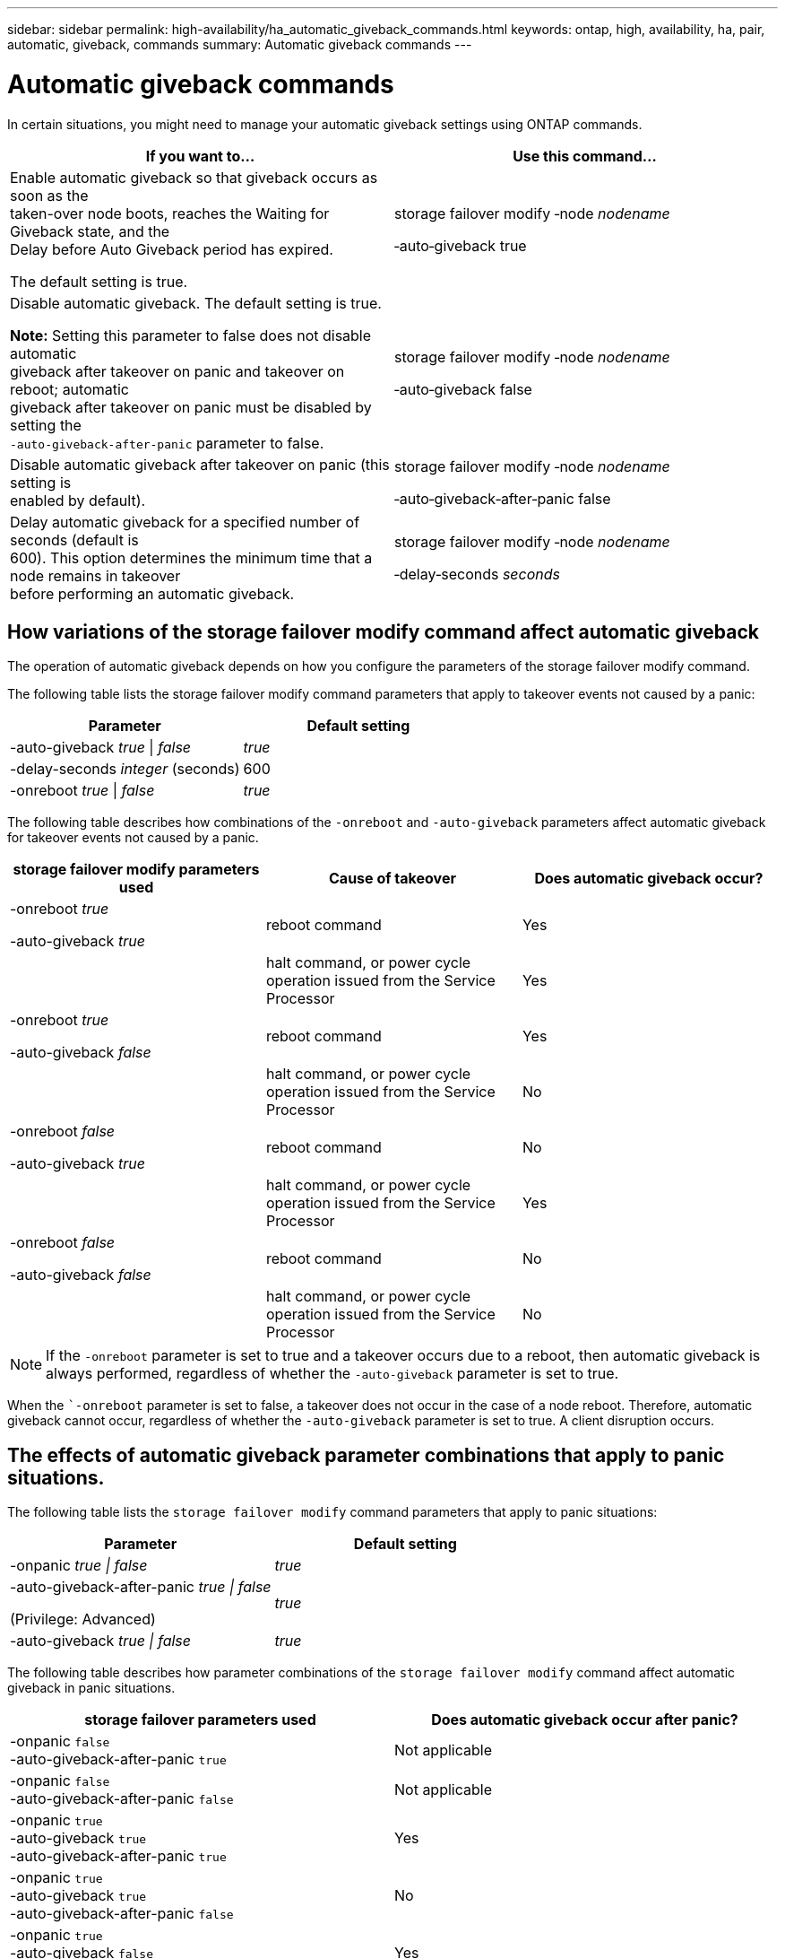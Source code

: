 ---
sidebar: sidebar
permalink: high-availability/ha_automatic_giveback_commands.html
keywords: ontap, high, availability, ha, pair, automatic, giveback, commands
summary: Automatic giveback commands
---

= Automatic giveback commands
:hardbreaks:
:nofooter:
:icons: font
:linkattrs:
:imagesdir: ./media/

[.lead]
In certain situations, you might need to manage your automatic giveback settings using ONTAP commands.

[cols=2*,options="header",]
|===
a|
*If you want to...*
|*Use this command...*
a|
Enable automatic giveback so that giveback occurs as soon as the
taken-over node boots, reaches the Waiting for Giveback state, and the
Delay before Auto Giveback period has expired.

The default setting is true.

a|
storage failover modify ‑node _nodename_

‑auto‑giveback true

a|
Disable automatic giveback. The default setting is true.

*Note:* Setting this parameter to false does not disable automatic
giveback after takeover on panic and takeover on reboot; automatic
giveback after takeover on panic must be disabled by setting the
`‑auto‑giveback‑after‑panic` parameter to false.
a|
storage failover modify ‑node _nodename_

‑auto‑giveback false
a|
Disable automatic giveback after takeover on panic (this setting is
enabled by default).
a|
storage failover modify ‑node _nodename_

‑auto‑giveback‑after‑panic false

a|
Delay automatic giveback for a specified number of seconds (default is
600). This option determines the minimum time that a node remains in takeover
before performing an automatic giveback.

a|
storage failover modify ‑node _nodename_

‑delay‑seconds _seconds_

|===

== How variations of the storage failover modify command affect automatic giveback

The operation of automatic giveback depends on how you configure the parameters of the storage failover modify command.

The following table lists the storage failover modify command parameters that apply to takeover events not caused by a panic:


[cols=2*,options="header",]
|===
a|
*Parameter*
a|
*Default setting*
a|
-auto-giveback _true_ \| _false_
a|
_true_
a|
-delay-seconds _integer_ (seconds)
a|
600
a|
-onreboot _true_ \| _false_
a|
_true_
|===


The following table describes how combinations of the `-onreboot` and `-auto-giveback` parameters affect automatic giveback for takeover events not caused by a panic.


[cols=3*,options="header",]
|===
a|
*storage failover modify parameters used*
|*Cause of takeover* |*Does automatic giveback occur?*
a|
-onreboot _true_

-auto-giveback _true_

|reboot command |Yes

| |halt command, or power cycle operation issued from the Service
Processor |Yes

a|
-onreboot _true_

-auto-giveback _false_

|reboot command |Yes

| |halt command, or power cycle operation issued from the Service
Processor |No

a|
-onreboot _false_

-auto-giveback _true_

|reboot command |No

| |halt command, or power cycle operation issued from the Service
Processor |Yes

a|
-onreboot _false_

-auto-giveback _false_

|reboot command |No

| |halt command, or power cycle operation issued from the Service
Processor |No
|===

[NOTE]
If the `-onreboot` parameter is set to true and a takeover occurs due to a reboot, then automatic giveback is always performed, regardless of whether the `-auto-giveback` parameter is set to true.

When the ``-onreboot` parameter is set to false, a takeover does not occur in the case of a node reboot. Therefore, automatic giveback cannot occur, regardless of whether the `-auto-giveback` parameter is set to true. A client disruption occurs.

== The effects of automatic giveback parameter combinations that apply to panic situations.

The following table lists the `storage failover modify` command parameters that apply to panic situations:


[cols=2*,options="header",]
|===
a|
*Parameter*
a|
*Default setting*
a|
-onpanic _true \| false_

|_true_
a|
-auto-giveback-after-panic _true \| false_

(Privilege: Advanced)

|_true_
|-auto-giveback _true \| false_
a|
_true_
|===


The following table describes how parameter combinations of the `storage failover modify` command affect automatic giveback in panic situations.


[cols=2*,options="header"]
|===
|storage failover parameters used |Does automatic giveback occur after panic?

|-onpanic `false`
-auto-giveback-after-panic `true`
|Not applicable
|-onpanic `false`
-auto-giveback-after-panic `false`
|Not applicable
|-onpanic `true`
-auto-giveback `true`
-auto-giveback-after-panic `true`
|Yes
|-onpanic `true`
-auto-giveback `true`
-auto-giveback-after-panic `false`
|No
|-onpanic `true`
-auto-giveback `false`
-auto-giveback-after-panic `true`
|Yes
|-onpanic `true`
-auto-giveback `false`
-auto-giveback-after-panic `false`
|No
|-onpanic `false`
If -onpanic is set to `false`, takeover/giveback does not occur, regardless of the value set for -auto-giveback or - auto-giveback-after-panic
|No
|===

NOTE: If the -onpanic parameter is set to `true`, automatic giveback is always performed if a panic occurs. If the -onpanic parameter is set to `false`, takeover does not occur. Therefore, automatic giveback cannot occur, even if the ‑auto‑giveback‑after‑panic parameter is set to `true`. A client disruption occurs.

//
// This file was created with NDAC Version 2.0 (August 17, 2020)
//
// 2021-04-14 10:46:21.398175
//

